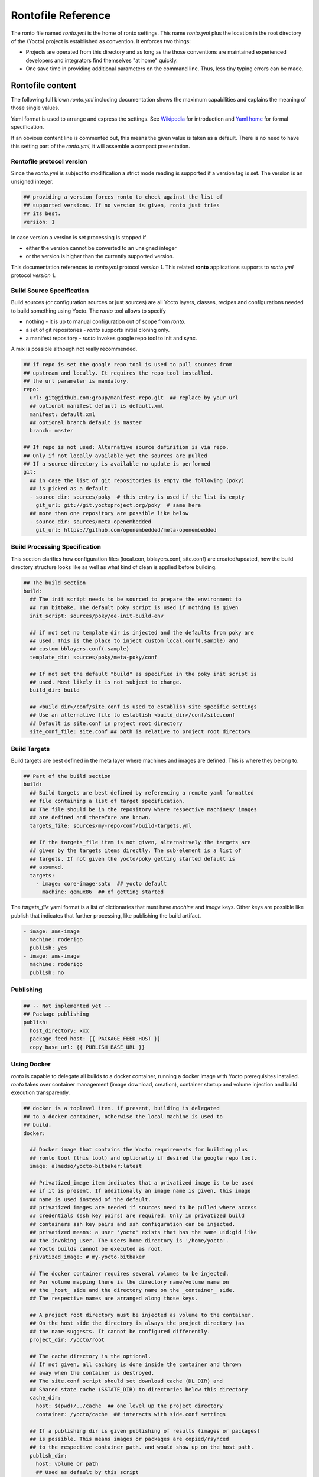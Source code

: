 Rontofile Reference
===================

The ronto file named *ronto.yml* is the home of ronto settings.
This name *ronto.yml* plus the location in the root directory
of the (Yocto) project is established as convention.
It enforces two things:

* Projects are operated from this directory and as long as
  the those conventions are maintained experienced developers and
  integrators find themselves "at home" quickly.
* One save time in providing additional parameters on the command line.
  Thus, less tiny typing errors can be made.

Rontofile content
-----------------

The following full blown *ronto.yml* including documentation shows the
maximum capabilities and explains the meaning of those single values.

Yaml format is used to arrange and express the settings.
See `Wikipedia <https://en.wikipedia.org/wiki/YAML>`_ for introduction
and `Yaml home <https://yaml.org/spec/1.2/spec.html>`_ for formal specification.

If an obvious content line is commented out, this means the given value
is taken as a default. There is no need to have this setting part of
the *ronto.yml*, it will assemble a compact presentation.

Rontofile protocol version
..........................

Since the *ronto.yml* is subject to modification a strict mode reading
is supported if a version tag is set. The version is an unsigned integer.

.. code :: yaml

   ## providing a version forces ronto to check against the list of
   ## supported versions. If no version is given, ronto just tries
   ## its best.
   version: 1

In case version a version is set processing is stopped if

* either the version cannot be converted to an unsigned integer
* or the version is higher than the currently supported version.

This documentation references to *ronto.yml* protocol *version 1*.
This related **ronto** applications supports to *ronto.yml*
protocol *version 1*.

Build Source Specification
..........................

Build sources (or configuration sources or just sources) are all
Yocto layers, classes, recipes and configurations needed to build something
using Yocto. The *ronto* tool allows to specify

* nothing - it is up to manual configuration out of scope from *ronto*.
* a set of git repositories - *ronto* supports initial cloning only.
* a manifest repository - *ronto* invokes google repo tool to init and sync.

A mix is possible although not really recommended.

.. code :: yaml

    ## if repo is set the google repo tool is used to pull sources from
    ## upstream and locally. It requires the repo tool installed.
    ## the url parameter is mandatory.
    repo:
      url: git@github.com:group/manifest-repo.git  ## replace by your url
      ## optional manifest default is default.xml
      manifest: default.xml
      ## optional branch default is master
      branch: master

    ## If repo is not used: Alternative source definition is via repo.
    ## Only if not locally available yet the sources are pulled
    ## If a source directory is available no update is performed
    git:
      ## in case the list of git repositories is empty the following (poky)
      ## is picked as a default
      - source_dir: sources/poky  # this entry is used if the list is empty
        git_url: git://git.yoctoproject.org/poky  # same here
      ## more than one repository are possible like below
      - source_dir: sources/meta-openembedded
        git_url: https://github.com/openembedded/meta-openembedded

Build Processing Specification
..............................

This section clarifies how configuration files (local.con, bblayers.conf,
site.conf) are created/updated, how the build directory structure looks like
as well as what kind of clean is applied before building.

.. code :: yaml

    ## The build section
    build:
      ## The init script needs to be sourced to prepare the environment to
      ## run bitbake. The default poky script is used if nothing is given
      init_script: sources/poky/oe-init-build-env

      ## if not set no template dir is injected and the defaults from poky are
      ## used. This is the place to inject custom local.conf(.sample) and
      ## custom bblayers.conf(.sample)
      template_dir: sources/poky/meta-poky/conf

      ## If not set the default "build" as specified in the poky init script is
      ## used. Most likely it is not subject to change.
      build_dir: build

      ## <build_dir>/conf/site.conf is used to establish site specific settings
      ## Use an alternative file to establish <build_dir>/conf/site.conf
      ## Default is site.conf in project root directory
      site_conf_file: site.conf ## path is relative to project root directory

Build Targets
.............

Build targets are best defined in the meta layer where machines and images
are defined. This is where they belong to.

.. code :: yaml

  ## Part of the build section
  build:
    ## Build targets are best defined by referencing a remote yaml formatted
    ## file containing a list of target specification.
    ## The file should be in the repository where respective machines/ images
    ## are defined and therefore are known.
    targets_file: sources/my-repo/conf/build-targets.yml

    ## If the targets_file item is not given, alternatively the targets are
    ## given by the targets items directly. The sub-element is a list of
    ## targets. If not given the yocto/poky getting started default is
    ## assumed.
    targets:
      - image: core-image-sato  ## yocto default
        machine: qemux86  ## of getting started


The *targets_file* yaml format is a list of dictionaries that must
have *machine* and *image* keys. Other keys are possible like
publish that indicates that further processing, like publishing
the build artifact.

.. code :: yaml

    - image: ams-image
      machine: roderigo
      publish: yes
    - image: ams-image
      machine: roderigo
      publish: no



Publishing
..........

.. code :: yaml

    ## -- Not implemented yet --
    ## Package publishing
    publish:
      host_directory: xxx
      package_feed_host: {{ PACKAGE_FEED_HOST }}
      copy_base_url: {{ PUBLISH_BASE_URL }}

.. _ronto-file-docker:

Using Docker
............

*ronto* is capable to delegate all builds to a docker container, running
a docker image with Yocto prerequisites installed.
*ronto* takes over container management (image download, creation),
container startup and volume injection and build execution transparently.

.. code :: yaml

    ## docker is a toplevel item. if present, building is delegated
    ## to a docker container, otherwise the local machine is used to
    ## build.
    docker:

      ## Docker image that contains the Yocto requirements for building plus
      ## ronto tool (this tool) and optionally if desired the google repo tool.
      image: almedso/yocto-bitbaker:latest

      ## Privatized_image item indicates that a privatized image is to be used
      ## if it is present. If additionally an image name is given, this image
      ## name is used instead of the default.
      ## privatized images are needed if sources need to be pulled where access
      ## credentials (ssh key pairs) are required. Only in privatized build
      ## containers ssh key pairs and ssh configuration can be injected.
      ## privatized means: a user 'yocto' exists that has the same uid:gid like
      ## the invoking user. The users home directory is '/home/yocto'.
      ## Yocto builds cannot be executed as root.
      privatized_image: # my-yocto-bitbaker

      ## The docker container requires several volumes to be injected.
      ## Per volume mapping there is the directory name/volume name on
      ## the _host_ side and the directory name on the _container_ side.
      ## The respective names are arranged along those keys.

      ## A project root directory must be injected as volume to the container.
      ## On the host side the directory is always the project directory (as
      ## the name suggests. It cannot be configured differently.
      project_dir: /yocto/root

      ## The cache directory is the optional.
      ## If not given, all caching is done inside the container and thrown
      ## away when the container is destroyed.
      ## The site.conf script should set download cache (DL_DIR) and
      ## Shared state cache (SSTATE_DIR) to directories below this directory
      cache_dir:
        host: $(pwd)/../cache  ## one level up the project directory
        container: /yocto/cache  ## interacts with side.conf settings

      ## If a publishing dir is given publishing of results (images or packages)
      ## is possible. This means images or packages are copied/rsynced
      ## to the respective container path. and would show up on the host path.
      publish_dir:
        host: volume or path
        ## Used as default by this script
        container: /yocto/publish

Variables
---------

Definitions can be overwritten by shell environment variables or
variables injected on the command line via *-e* or *--env*
global option.

* Injection via command line parameter overwrites injection via
  environment variables.
* Injection via command line comes along with site effects but shows
  up in shell history
* Injection via shell environment variables might be important
  if secrets need to be passed on.
* Injection via shell environment might be complicated when used
  in a docker environment

There are two constraints:

* Each used environment variable must be listed in the default
  section.
* A default value must be given for every environment variable.
  In case a certain environment variable is not set, this default
  is used.

Variables without a default that are not provided
cause an processing error at runtime when they are evaluated.
Variables are evaluated at the moment they are needed (late evaluation).

It is possible to have up to two variable evaluation per yml element.

Assuming on the shell the SSTATE_DIR environment variable is set:

.. code :: console

    export SSTATE_DIR=/yocto/foobar

and the content of the *ronto.yml* is:

.. code :: yaml

    # Environment variable defaults
    defaults:
      DL_DIR: "/foo"
      YOCTO_BASE: "/yocto"
      SSTATE_DIR: "/yocto/bar"
    build:
      download: "{{ YOCTO_BASE }}{{ DL_DIR }}"
      shared_state: "{{ SSTATE_DIR }}"

*download* will be set to */yocto/foo* (the default) and
*shared_state* will be set to */yocto/foobar* (obtained from the process
environment.

Alternatively the SSTATE_DIR can be set on the command line like

.. code :: yaml

    SSTATE_DIR=/yocto/foobar ronto --env SSTATE_DIR=/yocto/foo init

The result would be that *shared_state* will be set to */yocto/foo*
(obtained from command line parameter (because of it's higher priority)).
